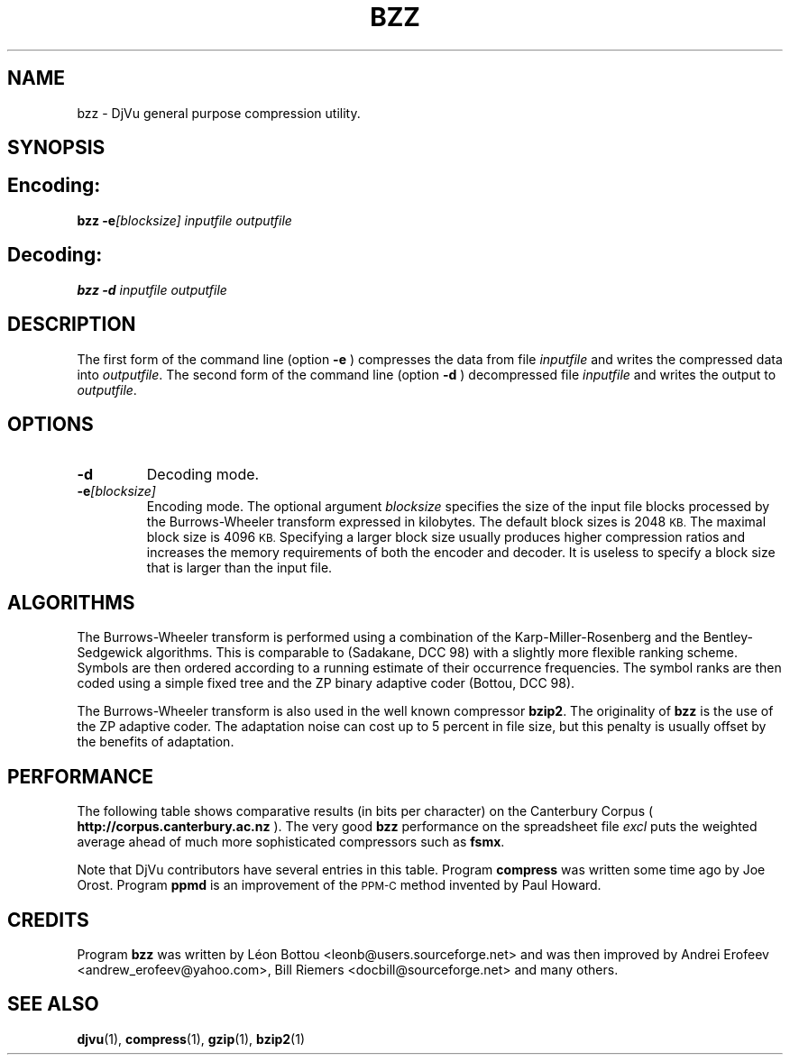 .\" Copyright (c) 2001-2003 Leon Bottou, Yann Le Cun, Patrick Haffner,
.\" Copyright (c) 2001 AT&T Corp., and Lizardtech, Inc.
.\"
.\" This is free documentation; you can redistribute it and/or
.\" modify it under the terms of the GNU General Public License as
.\" published by the Free Software Foundation; either version 2 of
.\" the License, or (at your option) any later version.
.\"
.\" The GNU General Public License's references to "object code"
.\" and "executables" are to be interpreted as the output of any
.\" document formatting or typesetting system, including
.\" intermediate and printed output.
.\"
.\" This manual is distributed in the hope that it will be useful,
.\" but WITHOUT ANY WARRANTY; without even the implied warranty of
.\" MERCHANTABILITY or FITNESS FOR A PARTICULAR PURPOSE.  See the
.\" GNU General Public License for more details.
.\"
.\" You should have received a copy of the GNU General Public
.\" License along with this manual. Otherwise check the web site
.\" of the Free Software Foundation at http://www.fsf.org.
.TH BZZ 1 "10/11/2001" "DjVuLibre-3.5" "DjVuLibre-3.5"
.de SS
.SH \\0\\0\\0\\$*
..
.SH NAME
bzz \- DjVu general purpose compression utility.

.SH SYNOPSIS
.SS Encoding:
.BI "bzz -e" "[blocksize]" " " "inputfile" " " "outputfile"
.SS Decoding:
.BI "bzz -d " "inputfile" " " "outputfile"
.PP

.SH DESCRIPTION
The first form of the command line (option 
.B -e
) compresses the data from file
.I inputfile 
and writes the compressed data into 
.IR outputfile .
The second form of the command line (option
.B -d
) decompressed file
.I inputfile
and writes the output to
.IR outputfile .

.SH OPTIONS
.TP
.B "-d"
Decoding mode.
.TP
.BI "-e" "[blocksize]"
Encoding mode.
The optional argument 
.I blocksize
specifies the size of the input file blocks processed by the Burrows-Wheeler
transform expressed in kilobytes.  The default block sizes is 2048
.SM KB.
The maximal block size is 4096
.SM KB.
Specifying a larger block size usually produces higher compression ratios
and increases the memory requirements of both the encoder and decoder.
It is useless to specify a block size that is larger than the
input file.

.SH ALGORITHMS
The Burrows-Wheeler transform is performed using a combination of the
Karp-Miller-Rosenberg and the Bentley-Sedgewick algorithms. This is comparable
to (Sadakane, DCC 98) with a slightly more flexible ranking scheme. Symbols
are then ordered according to a running estimate of their occurrence
frequencies.  The symbol ranks are then coded using a simple fixed tree and
the ZP binary adaptive coder (Bottou, DCC 98).

The Burrows-Wheeler transform is also used in the well known compressor
.BR bzip2 .
The originality of 
.B bzz
is the use of the ZP adaptive coder.
The adaptation noise can cost up to 5 percent in
file size, but this penalty is usually offset by the benefits of
adaptation.

.SH PERFORMANCE
The following table shows comparative results (in bits per character) 
on the Canterbury Corpus (
.B http://corpus.canterbury.ac.nz
). The very good 
.B bzz
performance on the spreadsheet file 
.I excl
puts the weighted average ahead of much more sophisticated
compressors such as
.BR fsmx .
.ps -2

.TS
center,box;
c s s s s s s s s s s s s s
l c c c c c c c c c c c c c
l n n n n n n n n n n n n n
l n n n n n n n n n n n n n
l n n n n n n n n n n n n n
l n n n n n n n n n n n n n
l nfB n nfB n nfB nfB nfB nfB nfB nfB nfB n nfB
lfB n nfB n nfB n n n n n n n nfB n
.
Compression performance
	text	fax	csrc	excl	sprc	tech	poem\
	html	lisp	man	play	Weighted	Average
=
\0compress\0	3.27	0.97	3.56	2.41	4.21	3.06	3.38	3.68	3.90	4.43	3.51	2.55	3.31
\0gzip -9\0	2.85	0.82	2.24	1.63	2.67	2.71	3.23	2.59	2.65	3.31	3.12	2.08	2.53
\0bzip2 -9\0	2.27	0.78	2.18	1.01	2.70	2.02	2.42	2.48	2.79	3.33	2.53	1.54	2.23
\0ppmd\0	2.31	0.99	2.11	1.08	2.68	2.19	2.48	2.38	2.43	3.00	2.53	1.65	2.20
\0fsmx\0	2.10	0.79	1.89	1.48	2.52	1.84	2.21	2.24	2.29	2.91	2.35	1.63	2.06
\0bzz\0	2.25	0.76	2.13	0.78	2.67	2.00	2.40	2.52	2.60	3.19	2.52	1.44	2.16
.TE


.PP
Note that DjVu contributors have several 
entries in this table.  Program
.B compress
was written some time ago by Joe Orost.
Program
.B ppmd
is an improvement of the 
.SM PPM-C
method invented by Paul Howard.

.SH CREDITS
Program 
.B bzz 
was written by L\('eon Bottou <leonb@users.sourceforge.net> and
was then improved by Andrei Erofeev <andrew_erofeev@yahoo.com>, Bill Riemers
<docbill@sourceforge.net> and many others.

.SH SEE ALSO
.BR djvu (1),
.BR compress (1),
.BR gzip (1),
.BR bzip2 (1)
